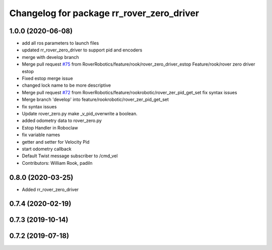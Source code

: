 ^^^^^^^^^^^^^^^^^^^^^^^^^^^^^^^^^^^^^^^^^^
Changelog for package rr_rover_zero_driver
^^^^^^^^^^^^^^^^^^^^^^^^^^^^^^^^^^^^^^^^^^

1.0.0 (2020-06-08)
------------------
* add all ros parameters to launch files
* updated rr_rover_zero_driver to support pid and encoders
* merge with develop branch
* Merge pull request `#75 <https://github.com/RoverRobotics/rr_openrover_stack/issues/75>`_ from RoverRobotics/feature/rook/rover_zero_driver_estop
  Feature/rook/rover zero driver estop
* Fixed estop merge issue
* changed lock name to be more descriptive
* Merge pull request `#72 <https://github.com/RoverRobotics/rr_openrover_stack/issues/72>`_ from RoverRobotics/feature/rookrobotic/rover_zer_pid_get_set
  fix syntax issues
* Merge branch 'develop' into feature/rookrobotic/rover_zer_pid_get_set
* fix syntax issues
* Update rover_zero.py
  make _v_pid_overwrite a boolean.
* added odometry data to rover_zero.py
* Estop Handler in Roboclaw
* fix variable names
* getter and setter for Velocity Pid
* start odometry callback
* Default Twist message subscriber to /cmd_vel
* Contributors: William Rook, padiln

0.8.0 (2020-03-25)
------------------
* Added rr_rover_zero_driver

0.7.4 (2020-02-19)
------------------

0.7.3 (2019-10-14)
------------------

0.7.2 (2019-07-18)
------------------
